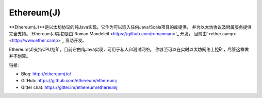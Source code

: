 .. _Ethereum\(J\):

################################################################################
Ethereum(J)
################################################################################

**Ethereum(J)**是以太坊协议的纯Java实现。它作为可以嵌入任何Java/Scala项目的库提供，
并为以太坊协议及附属服务提供完全支持。
Ethereum(J)期初是由`Roman Mandeleil <https://github.com/romanman>`_ 开发，
目前由`<ether.camp> <http://www.ether.camp>`_ 资助开发。

Ethereum(J)支持CPU挖矿。目前它由纯Java实现，可用于私人和测试网络。
你甚至可以在实时以太坊网络上挖矿，尽管这样做并不划算。

链接:

* Blog: http://ethereumj.io/
* GitHub: https://github.com/ethereum/ethereumj
* Gitter chat: https://gitter.im/ethereum/ethereumj

